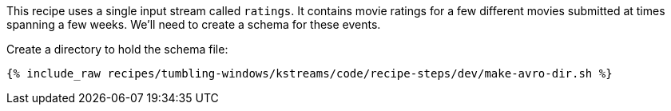This recipe uses a single input stream called `ratings`. It contains movie ratings for a few different movies submitted at times spanning a few weeks. We'll need to create a schema for these events.
  
Create a directory to hold the schema file:

+++++
<pre class="snippet"><code class="shell">{% include_raw recipes/tumbling-windows/kstreams/code/recipe-steps/dev/make-avro-dir.sh %}</code></pre>
+++++
